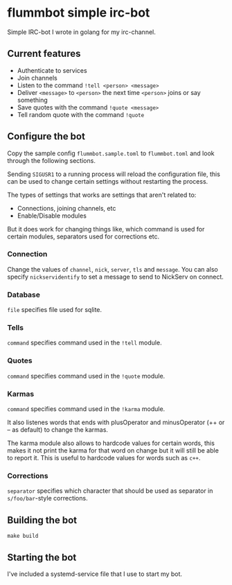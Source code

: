 * flummbot simple irc-bot
Simple IRC-bot I wrote in golang for my irc-channel.

** Current features
  - Authenticate to services
  - Join channels
  - Listen to the command =!tell <person> <message>=
  - Deliver =<message>= to =<person>= the next time =<person>= joins or say
    something
  - Save quotes with the command =!quote <message>=
  - Tell random quote with the command =!quote=

** Configure the bot
Copy the sample config =flummbot.sample.toml= to =flummbot.toml= and look
through the following sections.

Sending =SIGUSR1= to a running process will reload the configuration file,
this can be used to change certain settings without restarting the process.

The types of settings that works are settings that aren't related to:
 - Connections, joining channels, etc
 - Enable/Disable modules

But it does work for changing things like, which command is used for certain
modules, separators used for corrections etc.

*** Connection
Change the values of =channel=, =nick=, =server=, =tls= and =message=. You
can also specify =nickservidentify= to set a message to send to NickServ on
connect.

*** Database
=file= specifies file used for sqlite.

*** Tells
=command= specifies command used in the =!tell= module.

*** Quotes
=command= specifies command used in the =!quote= module.

*** Karmas
=command= specifies command used in the =!karma= module.

It also listenes words that ends with plusOperator and minusOperator (++ or
-- as default) to change the karmas.

The karma module also allows to hardcode values for certain words, this makes
it not print the karma for that word on change but it will still be able to
report it. This is useful to hardcode values for words such as ~c++~.

*** Corrections
=separator= specifies which character that should be used as separator in
=s/foo/bar=-style corrections.

** Building the bot
#+begin_src shell
make build
#+end_src

** Starting the bot
I've included a systemd-service file that I use to start my bot.
